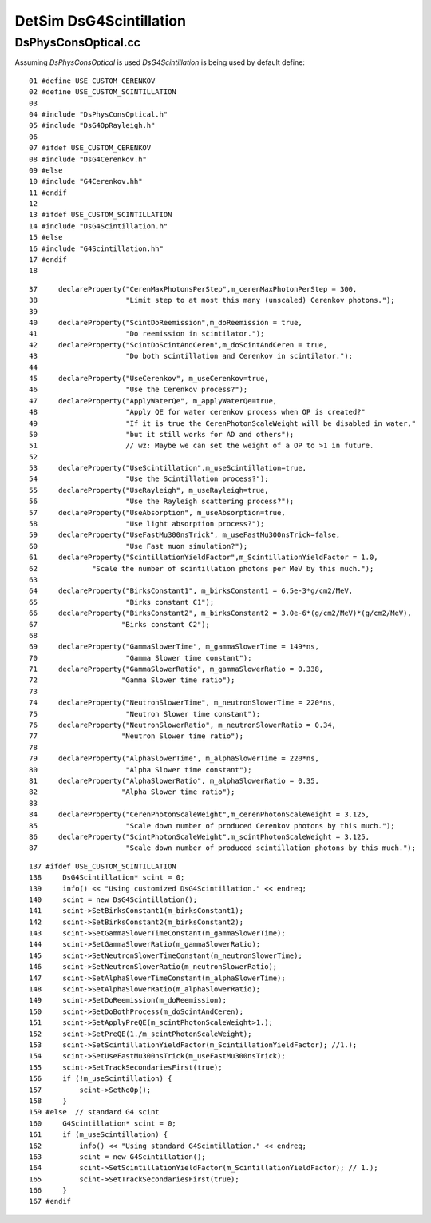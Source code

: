 DetSim DsG4Scintillation
==========================

DsPhysConsOptical.cc
---------------------

Assuming `DsPhysConsOptical` is used `DsG4Scintillation` is being used by default define::

      01 #define USE_CUSTOM_CERENKOV
      02 #define USE_CUSTOM_SCINTILLATION
      03 
      04 #include "DsPhysConsOptical.h"
      05 #include "DsG4OpRayleigh.h"
      06 
      07 #ifdef USE_CUSTOM_CERENKOV
      08 #include "DsG4Cerenkov.h"
      09 #else
      10 #include "G4Cerenkov.hh"
      11 #endif
      12 
      13 #ifdef USE_CUSTOM_SCINTILLATION
      14 #include "DsG4Scintillation.h"
      15 #else
      16 #include "G4Scintillation.hh"
      17 #endif
      18 



::

     37     declareProperty("CerenMaxPhotonsPerStep",m_cerenMaxPhotonPerStep = 300,
     38                     "Limit step to at most this many (unscaled) Cerenkov photons.");
     39 
     40     declareProperty("ScintDoReemission",m_doReemission = true,
     41                     "Do reemission in scintilator.");
     42     declareProperty("ScintDoScintAndCeren",m_doScintAndCeren = true,
     43                     "Do both scintillation and Cerenkov in scintilator.");
     44 
     45     declareProperty("UseCerenkov", m_useCerenkov=true,
     46                     "Use the Cerenkov process?");
     47     declareProperty("ApplyWaterQe", m_applyWaterQe=true,
     48                     "Apply QE for water cerenkov process when OP is created?"
     49                     "If it is true the CerenPhotonScaleWeight will be disabled in water,"
     50                     "but it still works for AD and others");
     51                     // wz: Maybe we can set the weight of a OP to >1 in future.
     52 
     53     declareProperty("UseScintillation",m_useScintillation=true,
     54                     "Use the Scintillation process?");
     55     declareProperty("UseRayleigh", m_useRayleigh=true,
     56                     "Use the Rayleigh scattering process?");
     57     declareProperty("UseAbsorption", m_useAbsorption=true,
     58                     "Use light absorption process?");
     59     declareProperty("UseFastMu300nsTrick", m_useFastMu300nsTrick=false,
     60                     "Use Fast muon simulation?");
     61     declareProperty("ScintillationYieldFactor",m_ScintillationYieldFactor = 1.0,
     62             "Scale the number of scintillation photons per MeV by this much.");
     63 
     64     declareProperty("BirksConstant1", m_birksConstant1 = 6.5e-3*g/cm2/MeV,
     65                     "Birks constant C1");
     66     declareProperty("BirksConstant2", m_birksConstant2 = 3.0e-6*(g/cm2/MeV)*(g/cm2/MeV),
     67                    "Birks constant C2");
     68 
     69     declareProperty("GammaSlowerTime", m_gammaSlowerTime = 149*ns,
     70                     "Gamma Slower time constant");
     71     declareProperty("GammaSlowerRatio", m_gammaSlowerRatio = 0.338,
     72                    "Gamma Slower time ratio");
     73 
     74     declareProperty("NeutronSlowerTime", m_neutronSlowerTime = 220*ns,
     75                     "Neutron Slower time constant");
     76     declareProperty("NeutronSlowerRatio", m_neutronSlowerRatio = 0.34,
     77                    "Neutron Slower time ratio");
     78 
     79     declareProperty("AlphaSlowerTime", m_alphaSlowerTime = 220*ns,
     80                     "Alpha Slower time constant");
     81     declareProperty("AlphaSlowerRatio", m_alphaSlowerRatio = 0.35,
     82                    "Alpha Slower time ratio");
     83 
     84     declareProperty("CerenPhotonScaleWeight",m_cerenPhotonScaleWeight = 3.125,
     85                     "Scale down number of produced Cerenkov photons by this much.");
     86     declareProperty("ScintPhotonScaleWeight",m_scintPhotonScaleWeight = 3.125,
     87                     "Scale down number of produced scintillation photons by this much.");




::

    137 #ifdef USE_CUSTOM_SCINTILLATION
    138     DsG4Scintillation* scint = 0;
    139     info() << "Using customized DsG4Scintillation." << endreq;
    140     scint = new DsG4Scintillation();
    141     scint->SetBirksConstant1(m_birksConstant1);
    142     scint->SetBirksConstant2(m_birksConstant2);
    143     scint->SetGammaSlowerTimeConstant(m_gammaSlowerTime);
    144     scint->SetGammaSlowerRatio(m_gammaSlowerRatio);
    145     scint->SetNeutronSlowerTimeConstant(m_neutronSlowerTime);
    146     scint->SetNeutronSlowerRatio(m_neutronSlowerRatio);
    147     scint->SetAlphaSlowerTimeConstant(m_alphaSlowerTime);
    148     scint->SetAlphaSlowerRatio(m_alphaSlowerRatio);
    149     scint->SetDoReemission(m_doReemission);
    150     scint->SetDoBothProcess(m_doScintAndCeren);
    151     scint->SetApplyPreQE(m_scintPhotonScaleWeight>1.);
    152     scint->SetPreQE(1./m_scintPhotonScaleWeight);
    153     scint->SetScintillationYieldFactor(m_ScintillationYieldFactor); //1.);
    154     scint->SetUseFastMu300nsTrick(m_useFastMu300nsTrick);
    155     scint->SetTrackSecondariesFirst(true);
    156     if (!m_useScintillation) {
    157         scint->SetNoOp();
    158     }
    159 #else  // standard G4 scint
    160     G4Scintillation* scint = 0;
    161     if (m_useScintillation) {
    162         info() << "Using standard G4Scintillation." << endreq;
    163         scint = new G4Scintillation();
    164         scint->SetScintillationYieldFactor(m_ScintillationYieldFactor); // 1.);
    165         scint->SetTrackSecondariesFirst(true);
    166     }
    167 #endif





